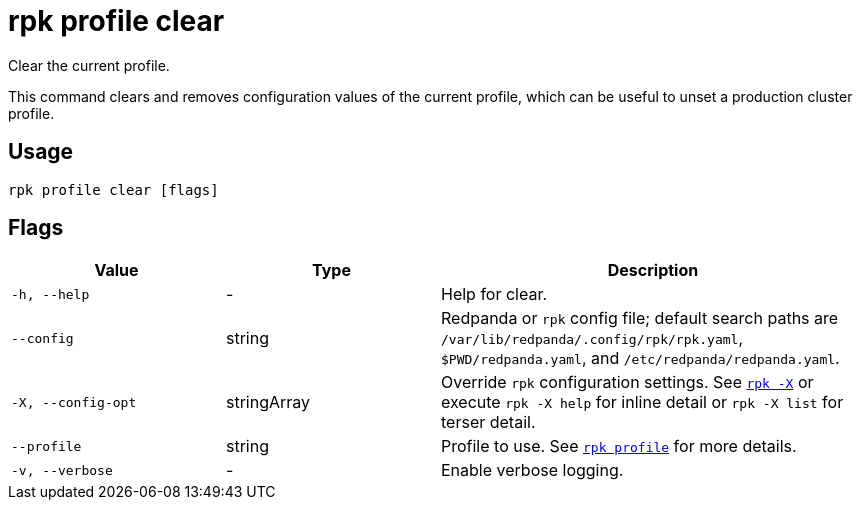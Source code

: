 = rpk profile clear
// tag::single-source[]

Clear the current profile.

This command clears and removes configuration values of the current profile, which can be useful to unset a production cluster profile.

== Usage

[,bash]
----
rpk profile clear [flags]
----

== Flags

[cols="1m,1a,2a"]
|===
|*Value* |*Type* |*Description*

|-h, --help |- |Help for clear.

|--config |string |Redpanda or `rpk` config file; default search paths are `/var/lib/redpanda/.config/rpk/rpk.yaml`, `$PWD/redpanda.yaml`, and `/etc/redpanda/redpanda.yaml`.

|-X, --config-opt |stringArray |Override `rpk` configuration settings. See xref:reference:rpk/rpk-x-options.adoc[`rpk -X`] or execute `rpk -X help` for inline detail or `rpk -X list` for terser detail.

|--profile |string |Profile to use. See xref:reference:rpk/rpk-profile.adoc[`rpk profile`] for more details.

|-v, --verbose |- |Enable verbose logging.
|===

// end::single-source[]